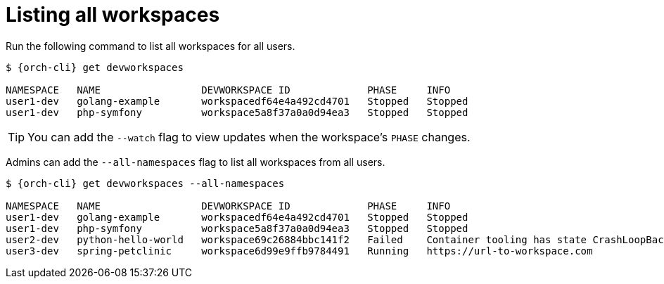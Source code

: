
[id="listing-workspaces"]
= Listing all workspaces

Run the following command to list all workspaces for all users.

[source,subs="+attributes"]
----
$ {orch-cli} get devworkspaces

NAMESPACE   NAME                 DEVWORKSPACE ID             PHASE     INFO
user1-dev   golang-example       workspacedf64e4a492cd4701   Stopped   Stopped
user1-dev   php-symfony          workspace5a8f37a0a0d94ea3   Stopped   Stopped
----

TIP: You can add the `--watch` flag to view updates when the workspace's `PHASE` changes.

Admins can add the `--all-namespaces` flag to list all workspaces from all users.

[source,subs="+attributes"]
----
$ {orch-cli} get devworkspaces --all-namespaces

NAMESPACE   NAME                 DEVWORKSPACE ID             PHASE     INFO
user1-dev   golang-example       workspacedf64e4a492cd4701   Stopped   Stopped
user1-dev   php-symfony          workspace5a8f37a0a0d94ea3   Stopped   Stopped
user2-dev   python-hello-world   workspace69c26884bbc141f2   Failed    Container tooling has state CrashLoopBackOff
user3-dev   spring-petclinic     workspace6d99e9ffb9784491   Running   https://url-to-workspace.com
----
